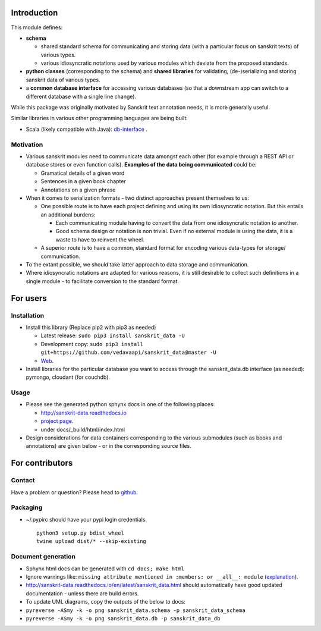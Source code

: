 Introduction
============

This module defines:

-  **schema**

   -  shared standard schema for communicating and storing data (with a
      particular focus on sanskrit texts) of various types.
   -  various idiosyncratic notations used by various modules which
      deviate from the proposed standards.

-  **python classes** (corresponding to the schema) and **shared
   libraries** for validating, (de-)serializing and storing sanskrit
   data of various types.
-  a **common database interface** for accessing various databases (so
   that a downstream app can switch to a different database with a
   single line change).

While this package was originally motivated by Sanskrit text annotation
needs, it is more generally useful.

Similar libraries in various other programming languages are being
built:

-  Scala (likely compatible with Java):
   `db-interface <https://github.com/vedavaapi/db-interface>`__ .

Motivation
----------

-  Various sanskrit modules need to communicate data amongst each other
   (for example through a REST API or database stores or even function
   calls). **Examples of the data being communicated** could be:

   -  Gramatical details of a given word
   -  Sentences in a given book chapter
   -  Annotations on a given phrase

-  When it comes to serialization formats - two distinct approaches
   present themselves to us:

   -  One possible route is to have each project defining and using its
      own idiosyncratic notation. But this entails an additional
      burdens:

      -  Each communicating module having to convert the data from one
         idiosyncratic notation to another.
      -  Good schema design or notation is non trivial. Even if no
         external module is using the data, it is a waste to have to
         reinvent the wheel.

   -  A superior route is to have a common, standard format for encoding
      various data-types for storage/ communication.

-  To the extant possible, we should take latter approach to data
   storage and communication.
-  Where idiosyncratic notations are adapted for various reasons, it is
   still desirable to collect such definitions in a single module - to
   facilitate conversion to the standard format.

For users
=========

Installation
------------

-  Install this library (Replace pip2 with pip3 as needed)

   -  Latest release: ``sudo pip3 install sanskrit_data -U``
   -  Development copy:
      ``sudo pip3 install git+https://github.com/vedavaapi/sanskrit_data@master -U``
   -  `Web <https://pypi.python.org/pypi/sanskrit_data>`__.

-  Install libraries for the particular database you want to access
   through the sanskrit\_data.db interface (as needed): pymongo,
   cloudant (for couchdb).

Usage
-----

-  Please see the generated python sphynx docs in one of the following
   places:

   -  http://sanskrit-data.readthedocs.io
   -  `project
      page <https://vedavaapi.github.io/sanskrit_data/build/html/sanskrit_data.html>`__.
   -  under docs/\_build/html/index.html

-  Design considerations for data containers corresponding to the
   various submodules (such as books and annotations) are given below -
   or in the corresponding source files.

For contributors
================

Contact
-------

Have a problem or question? Please head to
`github <https://github.com/vedavaapi/sanskrit_data>`__.

Packaging
---------

-  ~/.pypirc should have your pypi login credentials.

   ::

       python3 setup.py bdist_wheel
       twine upload dist/* --skip-existing

Document generation
-------------------

-  Sphynx html docs can be generated with ``cd docs; make html``
-  Ignore warnings like:
   ``missing attribute mentioned in :members: or __all__: module``
   (`explanation <https://trac.torproject.org/projects/tor/ticket/7507>`__).
-  http://sanskrit-data.readthedocs.io/en/latest/sanskrit_data.html
   should automatically have good updated documentation - unless there
   are build errors.
-  To update UML diagrams, copy the outputs of the below to docs:
-  ``pyreverse -ASmy -k -o png sanskrit_data.schema -p sanskrit_data_schema``
-  ``pyreverse -ASmy -k -o png sanskrit_data.db -p sanskrit_data_db``


